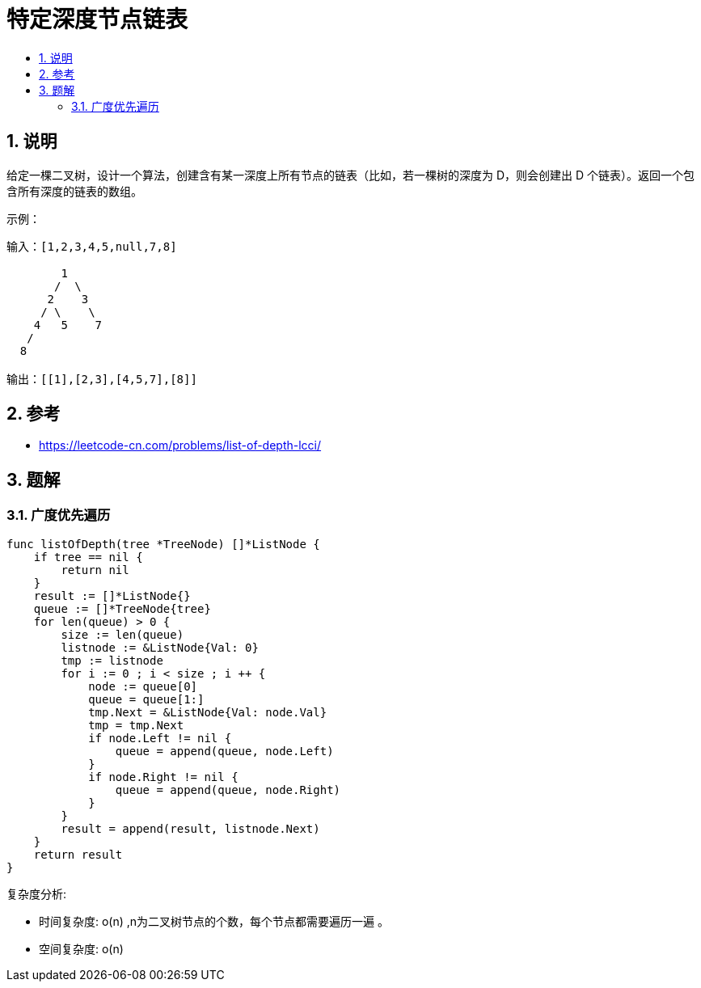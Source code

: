 = 特定深度节点链表
:toc:
:toc-title:
:toclevels: 5
:sectnums:

== 说明
给定一棵二叉树，设计一个算法，创建含有某一深度上所有节点的链表（比如，若一棵树的深度为 D，则会创建出 D 个链表）。返回一个包含所有深度的链表的数组。


示例：
```
输入：[1,2,3,4,5,null,7,8]

        1
       /  \
      2    3
     / \    \
    4   5    7
   /
  8

输出：[[1],[2,3],[4,5,7],[8]]
```

== 参考
- https://leetcode-cn.com/problems/list-of-depth-lcci/

== 题解
=== 广度优先遍历
```go
func listOfDepth(tree *TreeNode) []*ListNode {
    if tree == nil {
        return nil
    }
    result := []*ListNode{}
    queue := []*TreeNode{tree}
    for len(queue) > 0 {
        size := len(queue)
        listnode := &ListNode{Val: 0}
        tmp := listnode
        for i := 0 ; i < size ; i ++ {
            node := queue[0]
            queue = queue[1:]
            tmp.Next = &ListNode{Val: node.Val}
            tmp = tmp.Next
            if node.Left != nil {
                queue = append(queue, node.Left)
            }
            if node.Right != nil {
                queue = append(queue, node.Right)
            }
        }
        result = append(result, listnode.Next)
    }
    return result
}
```

复杂度分析:

- 时间复杂度: o(n) ,n为二叉树节点的个数，每个节点都需要遍历一遍 。
- 空间复杂度: o(n)

